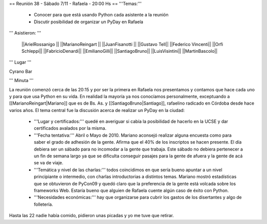 == Reunión 38 - Sábado 7/11 - Rafaela - 20:00 Hs ==
'''Temas:'''

 * Conocer para que está usando Python cada asistente a la reunión
 * Discutir posibilidad de organizar un PyDay en Rafaela

''' Asistieron: '''

 ||ArielRossanigo ||
 ||MarianoReingart ||
 ||JuanFisanotti ||
 ||Gustavo Tell||
 ||Federico Vincenti||
 ||Orfi Schleppi||
 ||FabricioDenardi||
 ||EmilianoGilli||
 ||SantiagoBruno||
 ||LuisVisintini||
 ||MartinBascolo||

''' Lugar '''

Cyrano Bar 

''' Minuta ''' 

La reunión comenzó cerca de las 20:15 y por ser la primera en Rafaela nos presentamos y contamos que hace cada uno y para que usa Python en su vida. En realidad la mayoría ya nos conocíamos personalmente, exceptuando a [[MarianoReingart|Mariano]] que es de Bs. As. y [[SantiagoBruno|Santiago]], rafaelino radicado en Córdoba desde hace varios años.
El tema central fue la discusión acerca de realizar un PyDay en la ciudad:
 * '''Lugar y certificados:''' quedé en averiguar si cabía la posibilidad de hacerlo en la UCSE y dar certificados avalados por la misma.
 * '''Fecha tentativa:''' Abril o Mayo de 2010. Mariano aconsejó realizar alguna encuesta como para saber el grado de adhesión de la gente. Afirma que el 40% de los inscriptos se hacen presente. El día debiera ser un sábado para no incomodar a la gente que trabaja. Este sábado no debiera pertenecer a un fin de semana largo ya que se dificulta conseguir pasajes para la gente de afuera y la gente de acá se va de viaje.
 * '''Temática y nivel de las charlas:''' todos coincidimos en que sería bueno apuntar a un nivel principiante o intermedio, con charlas introductorias a distintos temas. Mariano mostró estadísticas que se obtuvieron de PyCon09 y quedó claro que la preferencia de la gente está volcada sobre los frameworks Web. Estaría bueno que alguien de Rafaela cuente algún caso de éxito con Python.  
 * '''Necesidades económicas:''' hay que organizarse para cubrir los gastos de los disertantes y algo de folletería. 

Hasta las 22 nadie había comido, pidieron unas picadas y yo me tuve que retirar.
